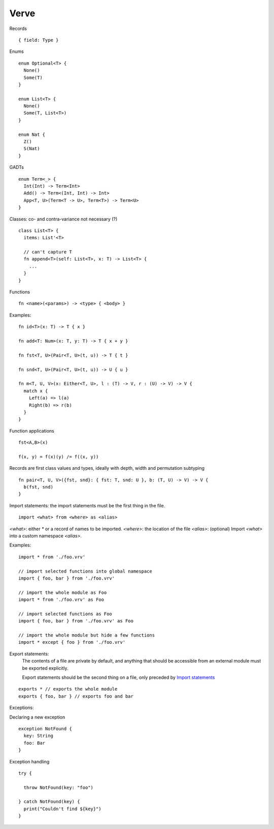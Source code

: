 =====
Verve
=====

Records

::

  { field: Type }

Enums

::

  enum Optional<T> {
    None()
    Some(T)
  }

  enum List<T> {
    None()
    Some(T, List<T>)
  }

  enum Nat {
    Z()
    S(Nat)
  }

GADTs

::

  enum Term<_> {
    Int(Int) -> Term<Int>
    Add() -> Term<(Int, Int) -> Int>
    App<T, U>(Term<T -> U>, Term<T>) -> Term<U>
  }

Classes:
co- and contra-variance not necessary (?)

::

  class List<T> {
    items: List'<T>

    // can't capture T
    fn append<T>(self: List<T>, x: T) -> List<T> {
      ...
    }
  }

Functions

::

  fn <name>(<params>) -> <type> { <body> }

Examples:

::

  fn id<T>(x: T) -> T { x }

  fn add<T: Num>(x: T, y: T) -> T { x + y }

  fn fst<T, U>(Pair<T, U>(t, u)) -> T { t }

  fn snd<T, U>(Pair<T, U>(t, u)) -> U { u }

  fn m<T, U, V>(x: Either<T, U>, l : (T) -> V, r : (U) -> V) -> V {
    match x {
      Left(a) => l(a)
      Right(b) => r(b)
    }
  }

Function applications

::
  
  fst<A,B>(x)

  f(x, y) = f(x)(y) /= f((x, y))

Records are first class values and types, ideally with depth, width and permutation subtyping

::

  fn pair<T, U, V>({fst, snd}: { fst: T, snd: U }, b: (T, U) -> V) -> V {
    b(fst, snd)
  }


.. _Import statements:

Import statements: the import statements must be the first thing in the file.

::

  import <what> from <where> as <alias>

`<what>`: either `*` or a record of names to be imported.
`<where>`: the location of the file
`<alias>`: (optional) Import `<what>` into a custom namespace `<alias>`.

Examples:

::

  import * from './foo.vrv'

  // import selected functions into global namespace
  import { foo, bar } from './foo.vrv'

  // import the whole module as Foo
  import * from './foo.vrv' as Foo

  // import selected functions as Foo
  import { foo, bar } from './foo.vrv' as Foo

  // import the whole module but hide a few functions
  import * except { foo } from './foo.vrv'

Export statements:
  The contents of a file are private by default, and anything that should be accessible from an external module must be exported explicitly.

  Export statements should be the second thing on a file, only preceded by `Import statements`_

::

  exports * // exports the whole module
  exports { foo, bar } // exports foo and bar

.. _exceptions:

Exceptions:

Declaring a new exception

::

  exception NotFound {
    key: String
    foo: Bar
  }

Exception handling

::

  try {

    throw NotFound(key: "foo")

  } catch NotFound(key) {
    print("Couldn't find ${key}")
  }
